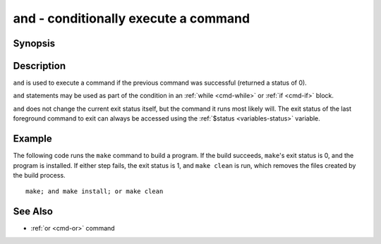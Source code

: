 .. _cmd-and:

and - conditionally execute a command
=========================================

Synopsis
--------

.. synopsis::

    PREVIOUS; and COMMAND

Description
-----------

``and`` is used to execute a command if the previous command was successful (returned a status of 0).

``and`` statements may be used as part of the condition in an :ref:`while <cmd-while>` or :ref:`if <cmd-if>` block.

``and`` does not change the current exit status itself, but the command it runs most likely will. The exit status of the last foreground command to exit can always be accessed using the :ref:`$status <variables-status>` variable.

Example
-------

The following code runs the ``make`` command to build a program. If the build succeeds, ``make``'s exit status is 0, and the program is installed. If either step fails, the exit status is 1, and ``make clean`` is run, which removes the files created by the build process.

::

    make; and make install; or make clean

See Also
--------

- :ref:`or <cmd-or>` command

